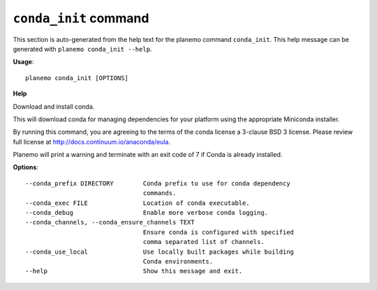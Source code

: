 
``conda_init`` command
======================================

This section is auto-generated from the help text for the planemo command
``conda_init``. This help message can be generated with ``planemo conda_init
--help``.

**Usage**::

    planemo conda_init [OPTIONS]

**Help**

Download and install conda.

This will download conda for managing dependencies for your platform
using the appropriate Miniconda installer.

By running this command, you are agreeing to the terms of the conda
license a 3-clause BSD 3 license. Please review full license at
http://docs.continuum.io/anaconda/eula.

Planemo will print a warning and terminate with an exit code of 7
if Conda is already installed.

**Options**::


      --conda_prefix DIRECTORY        Conda prefix to use for conda dependency
                                      commands.
      --conda_exec FILE               Location of conda executable.
      --conda_debug                   Enable more verbose conda logging.
      --conda_channels, --conda_ensure_channels TEXT
                                      Ensure conda is configured with specified
                                      comma separated list of channels.
      --conda_use_local               Use locally built packages while building
                                      Conda environments.
      --help                          Show this message and exit.
    
